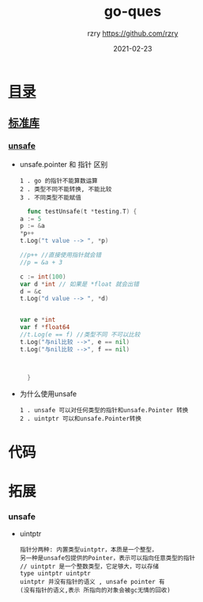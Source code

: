 #+TITLE:     go-ques
#+AUTHOR:    rzry https://github.com/rzry
#+EMAIL:     rzry36008@ccie.lol
#+DATE:      2021-02-23
#+LANGUAGE:  en

* [[https://www.bookstack.cn/read/qcrao-Go-Questions/README.md][目录]]

** [[https://www.bookstack.cn/read/qcrao-Go-Questions/stdlib.md][标准库]]
*** [[https://www.bookstack.cn/read/qcrao-Go-Questions/unsafe.md][unsafe]]
    - unsafe.pointer 和 指针 区别
      #+begin_src
      1 . go 的指针不能算数运算
      2 . 类型不同不能转换, 不能比较
      3 . 不同类型不能赋值
      #+end_src
      #+begin_src go
      func testUnsafe(t *testing.T) {
	a := 5
	p := &a
	*p++
	t.Log("t value --> ", *p)

	//p++ //直接使用指针就会错
	//p = &a + 3

	c := int(100)
	var d *int // 如果是 *float 就会出错
	d = &c
	t.Log("d value --> ", *d)


	var e *int
	var f *float64
	//t.Log(e == f) //类型不同 不可以比较
	t.Log("与nil比较 -->", e == nil)
	t.Log("与nil比较 -->", f == nil)



      }
      #+end_src
    - 为什么使用unsafe
      #+begin_src
      1 . unsafe 可以对任何类型的指针和unsafe.Pointer 转换
      2 . uintptr 可以和unsafe.Pointer转换
      #+end_src

* 代码

* 拓展
*** unsafe
    - uintptr
      #+begin_src
      指针分两种: 内置类型uintptr，本质是一个整型，
      另一种是unsafe包提供的Pointer，表示可以指向任意类型的指针
      // uintptr 是一个整数类型，它足够大，可以存储
      type uintptr uintptr
      uintptr 并没有指针的语义 , unsafe pointer 有
      (没有指针的语义,表示 所指向的对象会被gc无情的回收)
      #+end_src
